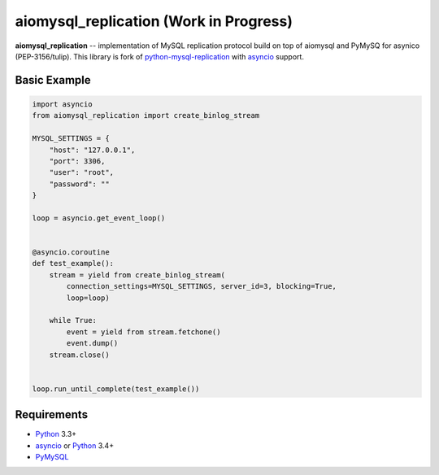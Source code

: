 aiomysql_replication (Work in Progress)
=======================================

**aiomysql_replication** -- implementation of MySQL replication protocol build
on top of aiomysql and PyMySQ for asynico (PEP-3156/tulip). This library is
fork of python-mysql-replication_ with asyncio_ support.


Basic Example
-------------

.. code:: python

    import asyncio
    from aiomysql_replication import create_binlog_stream

    MYSQL_SETTINGS = {
        "host": "127.0.0.1",
        "port": 3306,
        "user": "root",
        "password": ""
    }

    loop = asyncio.get_event_loop()


    @asyncio.coroutine
    def test_example():
        stream = yield from create_binlog_stream(
            connection_settings=MYSQL_SETTINGS, server_id=3, blocking=True,
            loop=loop)

        while True:
            event = yield from stream.fetchone()
            event.dump()
        stream.close()


    loop.run_until_complete(test_example())




Requirements
------------

* Python_ 3.3+
* asyncio_ or Python_ 3.4+
* PyMySQL_


.. _Python: https://www.python.org
.. _asyncio: http://docs.python.org/3.4/library/asyncio.html
.. _PyMySQL: https://github.com/PyMySQL/PyMySQL
.. _python-mysql-replication: https://github.com/noplay/python-mysql-replication